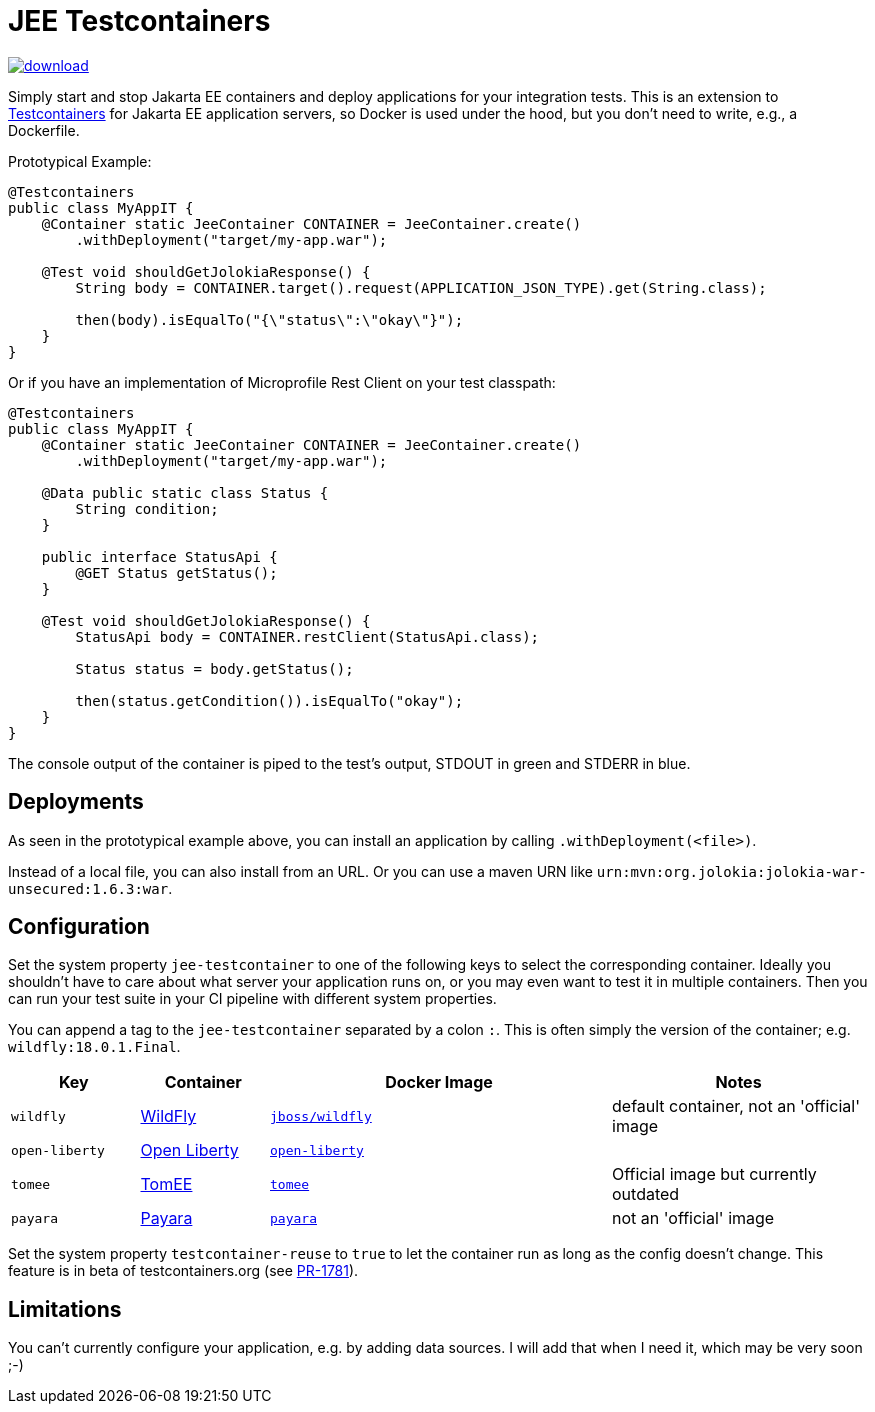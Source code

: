 = JEE Testcontainers

image::https://api.bintray.com/packages/t1/javaee-helpers/jee-testcontainers/images/download.svg[link="https://bintray.com/t1/javaee-helpers/jee-testcontainers/_latestVersion"]

Simply start and stop Jakarta EE containers and deploy applications for your integration tests. This is an extension to https://testcontainers.org[Testcontainers] for Jakarta EE application servers, so Docker is used under the hood, but you don't need to write, e.g., a Dockerfile.

Prototypical Example:

[source,java]
---------------------------------------------------------------
@Testcontainers
public class MyAppIT {
    @Container static JeeContainer CONTAINER = JeeContainer.create()
        .withDeployment("target/my-app.war");

    @Test void shouldGetJolokiaResponse() {
        String body = CONTAINER.target().request(APPLICATION_JSON_TYPE).get(String.class);

        then(body).isEqualTo("{\"status\":\"okay\"}");
    }
}
---------------------------------------------------------------

Or if you have an implementation of Microprofile Rest Client on your test classpath:

[source,java]
---------------------------------------------------------------
@Testcontainers
public class MyAppIT {
    @Container static JeeContainer CONTAINER = JeeContainer.create()
        .withDeployment("target/my-app.war");

    @Data public static class Status {
        String condition;
    }

    public interface StatusApi {
        @GET Status getStatus();
    }

    @Test void shouldGetJolokiaResponse() {
        StatusApi body = CONTAINER.restClient(StatusApi.class);

        Status status = body.getStatus();

        then(status.getCondition()).isEqualTo("okay");
    }
}
---------------------------------------------------------------

The console output of the container is piped to the test's output, STDOUT in green and STDERR in blue.

== Deployments

As seen in the prototypical example above, you can install an application by calling `.withDeployment(<file>)`.

Instead of a local file, you can also install from an URL. Or you can use a maven URN like `urn:mvn:org.jolokia:jolokia-war-unsecured:1.6.3:war`.

== Configuration

Set the system property `jee-testcontainer` to one of the following keys to select the corresponding container.
Ideally you shouldn't have to care about what server your application runs on, or you may even want to test it in multiple containers.
Then you can run your test suite in your CI pipeline with different system properties.

You can append a tag to the `jee-testcontainer` separated by a colon `:`.
This is often simply the version of the container; e.g. `wildfly:18.0.1.Final`.

[options="header",cols="15%,15%,40%,30%"]
|=======================
| Key | Container | Docker Image | Notes
| `wildfly` | https://wildfly.org[WildFly] | https://hub.docker.com/r/jboss/wildfly[`jboss/wildfly`] | default container, not an 'official' image
| `open-liberty` | https://openliberty.io[Open Liberty] | https://hub.docker.com/_/open-liberty[`open-liberty`] |
| `tomee` | https://tomee.apache.org[TomEE] | https://hub.docker.com/_/tomee[`tomee`] | Official image but currently outdated
| `payara` | https://www.payara.fish[Payara] | https://hub.docker.com/r/payara/server-full[`payara`] | not an 'official' image
// TODO support | `glassfish` | https://javaee.github.io/glassfish/[Glassfish] | https://hub.docker.com/_/glassfish[`glassfish`] | deprecated image!
|=======================

Set the system property `testcontainer-reuse` to `true` to let the container run as long as the config doesn't change.
This feature is in beta of testcontainers.org (see https://github.com/testcontainers/testcontainers-java/pull/1781[PR-1781]).

== Limitations

You can't currently configure your application, e.g. by adding data sources.
I will add that when I need it, which may be very soon ;-)

// TODO health wait strategy
// TODO configure config values, data sources, message queues, loggers, etc.
